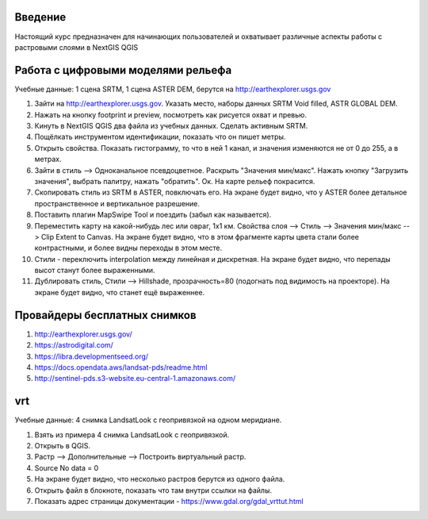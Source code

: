 .. sectionauthor:: Артём Светлов <artem.svetlov@nextgis.ru>

.. _ngcourse_rasters_intro:

Введение
========

Настоящий курс предназначен для начинающих пользователей и охватывает различные
аспекты работы с растровыми слоями в NextGIS QGIS

Работа с цифровыми моделями рельефа
======================================
Учебные данные: 1 сцена SRTM, 1 сцена ASTER DEM, берутся на http://earthexplorer.usgs.gov

1. Зайти на http://earthexplorer.usgs.gov. Указать место, наборы данных SRTM Void filled, ASTR GLOBAL DEM.
2. Нажать на кнопку footprint и preview, посмотреть как рисуется охват и превью.
3. Кинуть в NextGIS QGIS два файла из учебных данных. Сделать активным SRTM.
4. Пощёлкать инструментом идентификации, показать что он пишет метры.
5. Открыть свойства. Показать гистограмму, то что в ней 1 канал, и значения изменяются не от 0 до 255, а в метрах.
6. Зайти в стиль --> Одноканальное псевдоцветное. Раскрыть "Значения мин/макс". Нажать кнопку "Загрузить значения", выбрать палитру, нажать "обратить". Ок. На карте рельеф покрасится.
7. Скопировать стиль из SRTM в ASTER, повключать его. На экране будет видно, что у ASTER более детальное пространственное и вертикальное разрешение.
8. Поставить плагин MapSwipe Tool и поездить (забыл как называется).
9. Переместить карту на какой-нибудь лес или овраг, 1x1 км. Свойства слоя --> Стиль --> Значения мин/макс --> Clip Extent to Canvas. На экране будет видно, что в этом фрагменте карты цвета стали более контрастными, и более видны переходы в этом месте. 
10. Стили - переключить interpolation между линейная и дискретная. На экране будет видно, что перепады высот станут более выраженными.
11. Дублировать стиль, Стили --> Hillshade, прозрачность=80 (подогнать под видимость на проекторе). На экране будет видно, что станет ещё выраженнее.

Провайдеры бесплатных снимков
================================

1. http://earthexplorer.usgs.gov/
2. https://astrodigital.com/
3. https://libra.developmentseed.org/
4. https://docs.opendata.aws/landsat-pds/readme.html
5. http://sentinel-pds.s3-website.eu-central-1.amazonaws.com/

vrt
========
Учебные данные: 4 снимка LandsatLook с геопривязкой на одном меридиане. 

1. Взять из примера 4 снимка LandsatLook с геопривязкой.
2. Открыть в QGIS.
3. Растр --> Дополнительные --> Построить виртуальный растр. 
4. Source No data = 0
5. На экране будет видно, что несколько растров берутся из одного файла.
6. Открыть файл в блокноте, показать что там внутри ссылки на файлы.
7. Показать адрес страницы документации - https://www.gdal.org/gdal_vrttut.html
